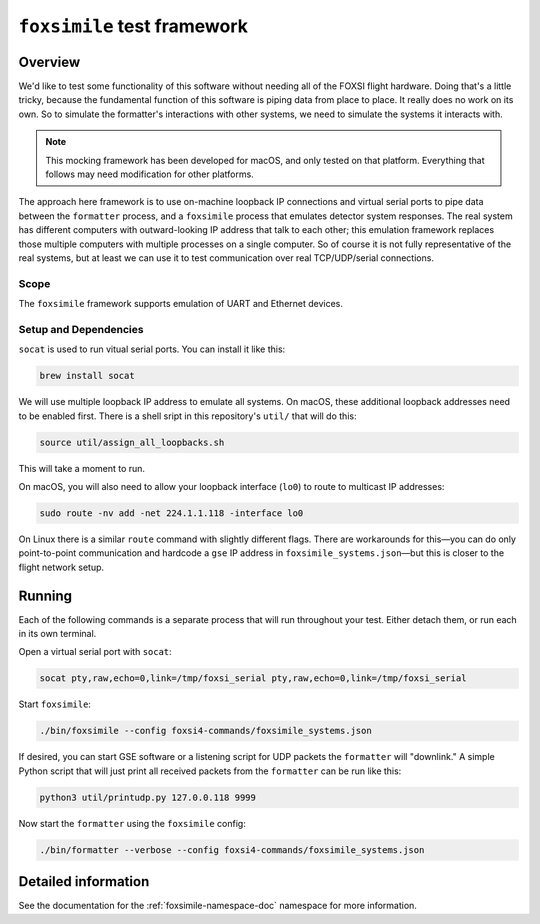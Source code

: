 ``foxsimile`` test framework
============================

Overview
--------
We'd like to test some functionality of this software without needing all of the FOXSI flight hardware. Doing that's a little tricky, because the fundamental function of this software is piping data from place to place. It really does no work on its own. So to simulate the formatter's interactions with other systems, we need to simulate the systems it interacts with.

.. note::
    This mocking framework has been developed for macOS, and only tested on that platform. Everything that follows may need modification for other platforms.

The approach here framework is to use on-machine loopback IP connections and virtual serial ports to pipe data between the ``formatter`` process, and a ``foxsimile`` process that emulates detector system responses. The real system has different computers with outward-looking IP address that talk to each other; this emulation framework replaces those multiple computers with multiple processes on a single computer. So of course it is not fully representative of the real systems, but at least we can use it to test communication over real TCP/UDP/serial connections.

Scope
~~~~~
The ``foxsimile`` framework supports emulation of UART and Ethernet devices. 

Setup and Dependencies
~~~~~~~~~~~~~~~~~~~~~~
``socat`` is used to run vitual serial ports. You can install it like this:

.. code-block:: bash

    brew install socat

We will use multiple loopback IP address to emulate all systems. On macOS, these additional loopback addresses need to be enabled first. There is a shell sript in this repository's ``util/`` that will do this:

.. code-block:: bash

    source util/assign_all_loopbacks.sh

This will take a moment to run.

On macOS, you will also need to allow your loopback interface (``lo0``) to route to multicast IP addresses:

.. code-block:: bash
    
    sudo route -nv add -net 224.1.1.118 -interface lo0

On Linux there is a similar ``route`` command with slightly different flags. There are workarounds for this—you can do only point-to-point communication and hardcode a ``gse`` IP address in ``foxsimile_systems.json``—but this is closer to the flight network setup.

Running
-------
Each of the following commands is a separate process that will run throughout your test. Either detach them, or run each in its own terminal.

Open a virtual serial port with ``socat``:

.. code-block:: bash

    socat pty,raw,echo=0,link=/tmp/foxsi_serial pty,raw,echo=0,link=/tmp/foxsi_serial 

Start ``foxsimile``:

.. code-block:: bash

    ./bin/foxsimile --config foxsi4-commands/foxsimile_systems.json

If desired, you can start GSE software or a listening script for UDP packets the ``formatter`` will "downlink." A simple Python script that will just print all received packets from the ``formatter`` can be run like this:

.. code-block:: bash

    python3 util/printudp.py 127.0.0.118 9999

Now start the ``formatter`` using the ``foxsimile`` config:

.. code-block:: bash
    
    ./bin/formatter --verbose --config foxsi4-commands/foxsimile_systems.json


Detailed information
--------------------
See the documentation for the :ref:`foxsimile-namespace-doc` namespace for more information.